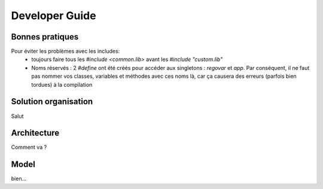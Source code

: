 Developer Guide
###############



Bonnes pratiques
================
Pour éviter les problèmes avec les includes:
 * toujours faire tous les `#include <common.lib>` avant les `#include "custom.lib"`
 * Noms réservés : 2 `#define` ont été créés pour accéder aux singletons : `regovar` et `app`. Par conséquent, il ne faut pas nommer vos classes, variables et méthodes avec ces noms là, car ça causera des erreurs (parfois bien tordues) à la compilation



Solution organisation
=====================
Salut
 


Architecture
============

Comment va ?


Model
=====

bien...
      




